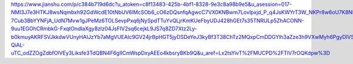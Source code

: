 https://www.jianshu.com/p/c384b719d6dc?u_atoken=c8f13483-425b-4bf1-8328-9e3c8a98b9e5&u_asession=017-NMI3J7e3HTKJ8wsNqmbxh92GdWcdE10tNbUV6lMcSOb6_cO6zDQsnfqAgwcC7VX0KNBwm7Lovlpxjd_P_q4JsKWYrT3W_NKPr8w6oU7K8Nl6f2nZ4DonQ2WYUoVl3JCvvWHyhA8I9G3hxoTho1LGBkFo3NEHBv0PZUm6pbxQU&u_asig=05okY_LFZdMmp4AmA7tF8a1EwvYYMLDhL-7Cub3BbYYNFjA_UdN7Mvw1gJPeMz6TOLSevpPxq6jNySpdTTuYvQLjrKmKUeFbyUDJ428hGEt7s35TNRULp5ZhACONN-9uu1EGOhCRmbkG-FxqtOndIaXgy8zlz04JsFIV2sq6cejkL9JS7q8ZD7Xtz2Ly-b0kmuyAKRFSVJkkdwVUnyHAIJzYb7aMgVUEAlc9GV24jrBpHGT5jyDSDeYeJ3kyBf3T38ChTz2MQxpCmDDGYlh3aZze3h9VXwMyh6PgyDIVSG1W80bhAyEu_gEd7a4KEF30Elp64Oai2nkZGCpZA6yIz-QiAL-uTC_odZZOgZdbfOlVEy3Liksfe3TdQBN4F6gIICmWspDxyAEEo4kbsryBKb9Q&u_aref=Lx2tsYivT%2FMUCPD%2FTlV7rOQKdpw%3D
